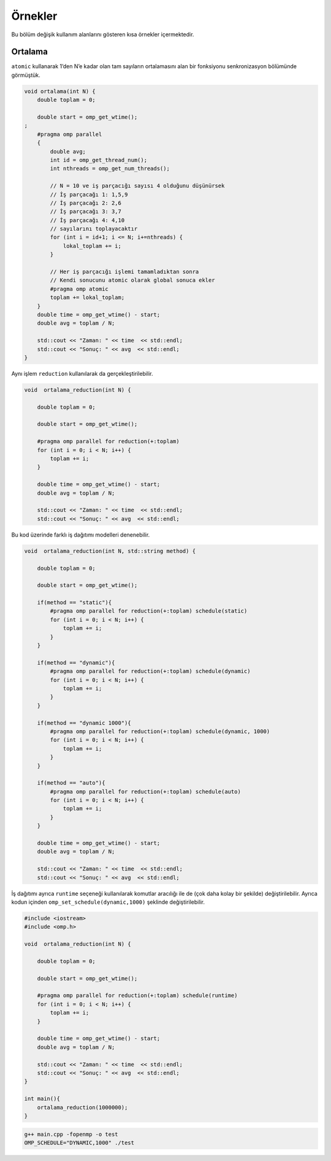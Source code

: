 Örnekler
========

Bu bölüm değişik kullanım alanlarını gösteren kısa örnekler
içermektedir.

Ortalama
--------

``atomic`` kullanarak 1’den N’e kadar olan tam sayıların ortalamasını
alan bir fonksiyonu senkronizasyon bölümünde görmüştük.

.. code:: cpp

   void ortalama(int N) {
       double toplam = 0;

       double start = omp_get_wtime();
   ;
       #pragma omp parallel
       {
           double avg;
           int id = omp_get_thread_num();
           int nthreads = omp_get_num_threads();
        
           // N = 10 ve iş parçacığı sayısı 4 olduğunu düşünürsek
           // İş parçacağı 1: 1,5,9
           // İş parçacağı 2: 2,6
           // İş parçacağı 3: 3,7
           // İş parçacağı 4: 4,10
           // sayılarını toplayacaktır        
           for (int i = id+1; i <= N; i+=nthreads) {
               lokal_toplam += i;
           }
        
           // Her iş parçacığı işlemi tamamladıktan sonra
           // Kendi sonucunu atomic olarak global sonuca ekler
           #pragma omp atomic
           toplam += lokal_toplam;
       }
       double time = omp_get_wtime() - start;
       double avg = toplam / N;

       std::cout << "Zaman: " << time  << std::endl;
       std::cout << "Sonuç: " << avg  << std::endl;
   }

Aynı işlem ``reduction`` kullanılarak da gerçekleştirilebilir.

.. code:: cpp

   void  ortalama_reduction(int N) {

       double toplam = 0;

       double start = omp_get_wtime();

       #pragma omp parallel for reduction(+:toplam)
       for (int i = 0; i < N; i++) {
           toplam += i;
       }

       double time = omp_get_wtime() - start;
       double avg = toplam / N;

       std::cout << "Zaman: " << time  << std::endl;
       std::cout << "Sonuç: " << avg  << std::endl;

Bu kod üzerinde farklı iş dağıtımı modelleri denenebilir.

.. code:: cpp

   void  ortalama_reduction(int N, std::string method) {

       double toplam = 0;

       double start = omp_get_wtime();
                                                        
       if(method == "static"){
           #pragma omp parallel for reduction(+:toplam) schedule(static)
           for (int i = 0; i < N; i++) {
               toplam += i;
           }    
       }
                                                        
       if(method == "dynamic"){
           #pragma omp parallel for reduction(+:toplam) schedule(dynamic)
           for (int i = 0; i < N; i++) {
               toplam += i;
           }    
       }
                                                        
       if(method == "dynamic 1000"){
           #pragma omp parallel for reduction(+:toplam) schedule(dynamic, 1000)
           for (int i = 0; i < N; i++) {
               toplam += i;
           }    
       }
                                                        
       if(method == "auto"){
           #pragma omp parallel for reduction(+:toplam) schedule(auto)
           for (int i = 0; i < N; i++) {
               toplam += i;
           }    
       }

       double time = omp_get_wtime() - start;
       double avg = toplam / N;

       std::cout << "Zaman: " << time  << std::endl;
       std::cout << "Sonuç: " << avg  << std::endl;

İş dağıtımı ayrıca ``runtime`` seçeneği kullanılarak komutlar aracılığı
ile de (çok daha kolay bir şekilde) değiştirilebilir. Ayrıca kodun
içinden ``omp_set_schedule(dynamic,1000)`` şeklinde değiştirilebilir.

.. code:: cpp

   #include <iostream>
   #include <omp.h>

   void  ortalama_reduction(int N) {

       double toplam = 0;

       double start = omp_get_wtime();

       #pragma omp parallel for reduction(+:toplam) schedule(runtime)
       for (int i = 0; i < N; i++) {
           toplam += i;
       }

       double time = omp_get_wtime() - start;
       double avg = toplam / N;

       std::cout << "Zaman: " << time  << std::endl;
       std::cout << "Sonuç: " << avg  << std::endl;
   }

   int main(){
       ortalama_reduction(1000000);    
   }

.. code:: bash

   g++ main.cpp -fopenmp -o test
   OMP_SCHEDULE="DYNAMIC,1000" ./test
